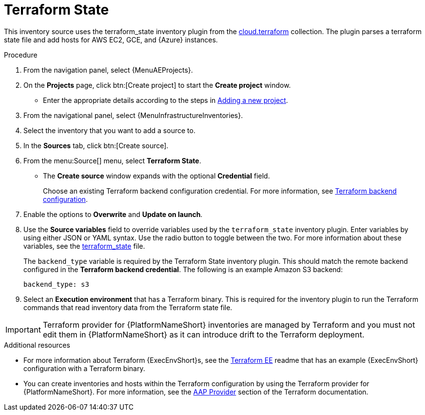 [id="proc-controller-inv-source-terraform"]

// This Terraform module is for AAP 2.5

= Terraform State

This inventory source uses the terraform_state inventory plugin from the link:https://console.redhat.com/ansible/automation-hub/repo/published/cloud/terraform/content/inventory/terraform_state/[cloud.terraform] collection. 
The plugin parses a terraform state file and add hosts for AWS EC2, GCE, and {Azure} instances.

.Procedure

. From the navigation panel, select {MenuAEProjects}.
. On the *Projects* page, click btn:[Create project] to start the *Create project* window.
** Enter the appropriate details according to the steps in xref:proc-controller-adding-a-project[Adding a new project].
. From the navigational panel, select {MenuInfrastructureInventories}.
. Select the inventory that you want to add a source to.
. In the *Sources* tab, click btn:[Create source].
. From the menu:Source[] menu, select *Terraform State*.
* The *Create source* window expands with the optional *Credential* field. 
+
Choose an existing Terraform backend configuration credential. For more information, see xref:ref-controller-credential-terraform[Terraform backend configuration].
. Enable the options to *Overwrite* and *Update on launch*.
. Use the *Source variables* field to override variables used by the `terraform_state` inventory plugin. 
Enter variables by using either JSON or YAML syntax. 
Use the radio button to toggle between the two. 
For more information about these variables, see the link:https://console.redhat.com/ansible/automation-hub/repo/published/cloud/terraform/content/inventory/terraform_state/[terraform_state] file.
+
The `backend_type` variable is required by the Terraform State inventory plugin. 
This should match the remote backend configured in the *Terraform backend credential*.
The following is an example Amazon S3 backend:
+
----
backend_type: s3
----
+
. Select an *Execution environment* that has a Terraform binary. 
This is required for the inventory plugin to run the Terraform commands that read inventory data from the Terraform state file.

[IMPORTANT]
====
Terraform provider for {PlatformNameShort} inventories are managed by Terraform and you must not edit them in {PlatformNameShort} as it can introduce drift to the Terraform deployment.
====

.Additional resources

* For more information about Terraform {ExecEnvShort}s, see the link:https://github.com/ansible-cloud/terraform_ee[Terraform EE] readme that has an example {ExecEnvShort} configuration with a Terraform binary.
* You can create inventories and hosts within the Terraform configuration by using the Terraform provider for {PlatformNameShort}.
For more information, see the link:https://registry.terraform.io/providers/ansible/aap/latest/docs[AAP Provider] section of the Terraform documentation. 
